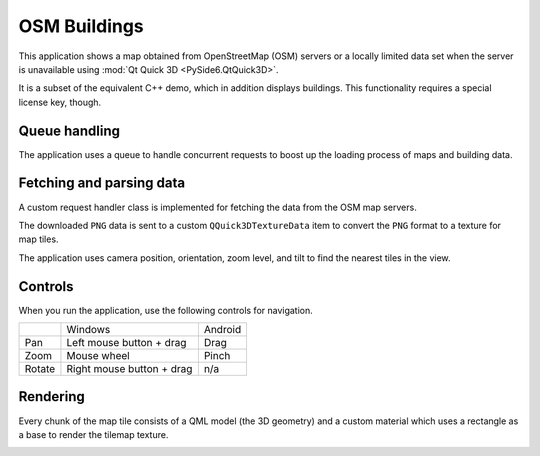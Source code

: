 OSM Buildings
=============


This application shows a map obtained from OpenStreetMap (OSM) servers or a
locally limited data set when the server is unavailable using
:mod:`Qt Quick 3D <PySide6.QtQuick3D>`.

It is a subset of the equivalent C++ demo, which in addition displays
buildings. This functionality requires a special license key, though.

Queue handling
--------------

The application uses a queue to handle concurrent requests to boost up the
loading process of maps and building data.

Fetching and parsing data
-------------------------

A custom request handler class is implemented for fetching the data from the
OSM map servers.

The downloaded ``PNG`` data is sent to a custom ``QQuick3DTextureData`` item to
convert the ``PNG`` format to a texture for map tiles.

The application uses camera position, orientation, zoom level, and tilt to find
the nearest tiles in the view.

Controls
--------

When you run the application, use the following controls for navigation.

+---------+---------------------------+---------+
|         | Windows                   | Android |
+---------+---------------------------+---------+
| Pan     | Left mouse button + drag  | Drag    |
+---------+---------------------------+---------+
| Zoom    | Mouse wheel               | Pinch   |
+---------+---------------------------+---------+
| Rotate  | Right mouse button + drag | n/a     |
+---------+---------------------------+---------+

Rendering
---------

Every chunk of the map tile consists of a QML model (the 3D geometry) and a
custom material which uses a rectangle as a base to render the tilemap texture.

.. image:: osmbuildings.webp
   :align: center
   :alt: OSM Buildings Demo
